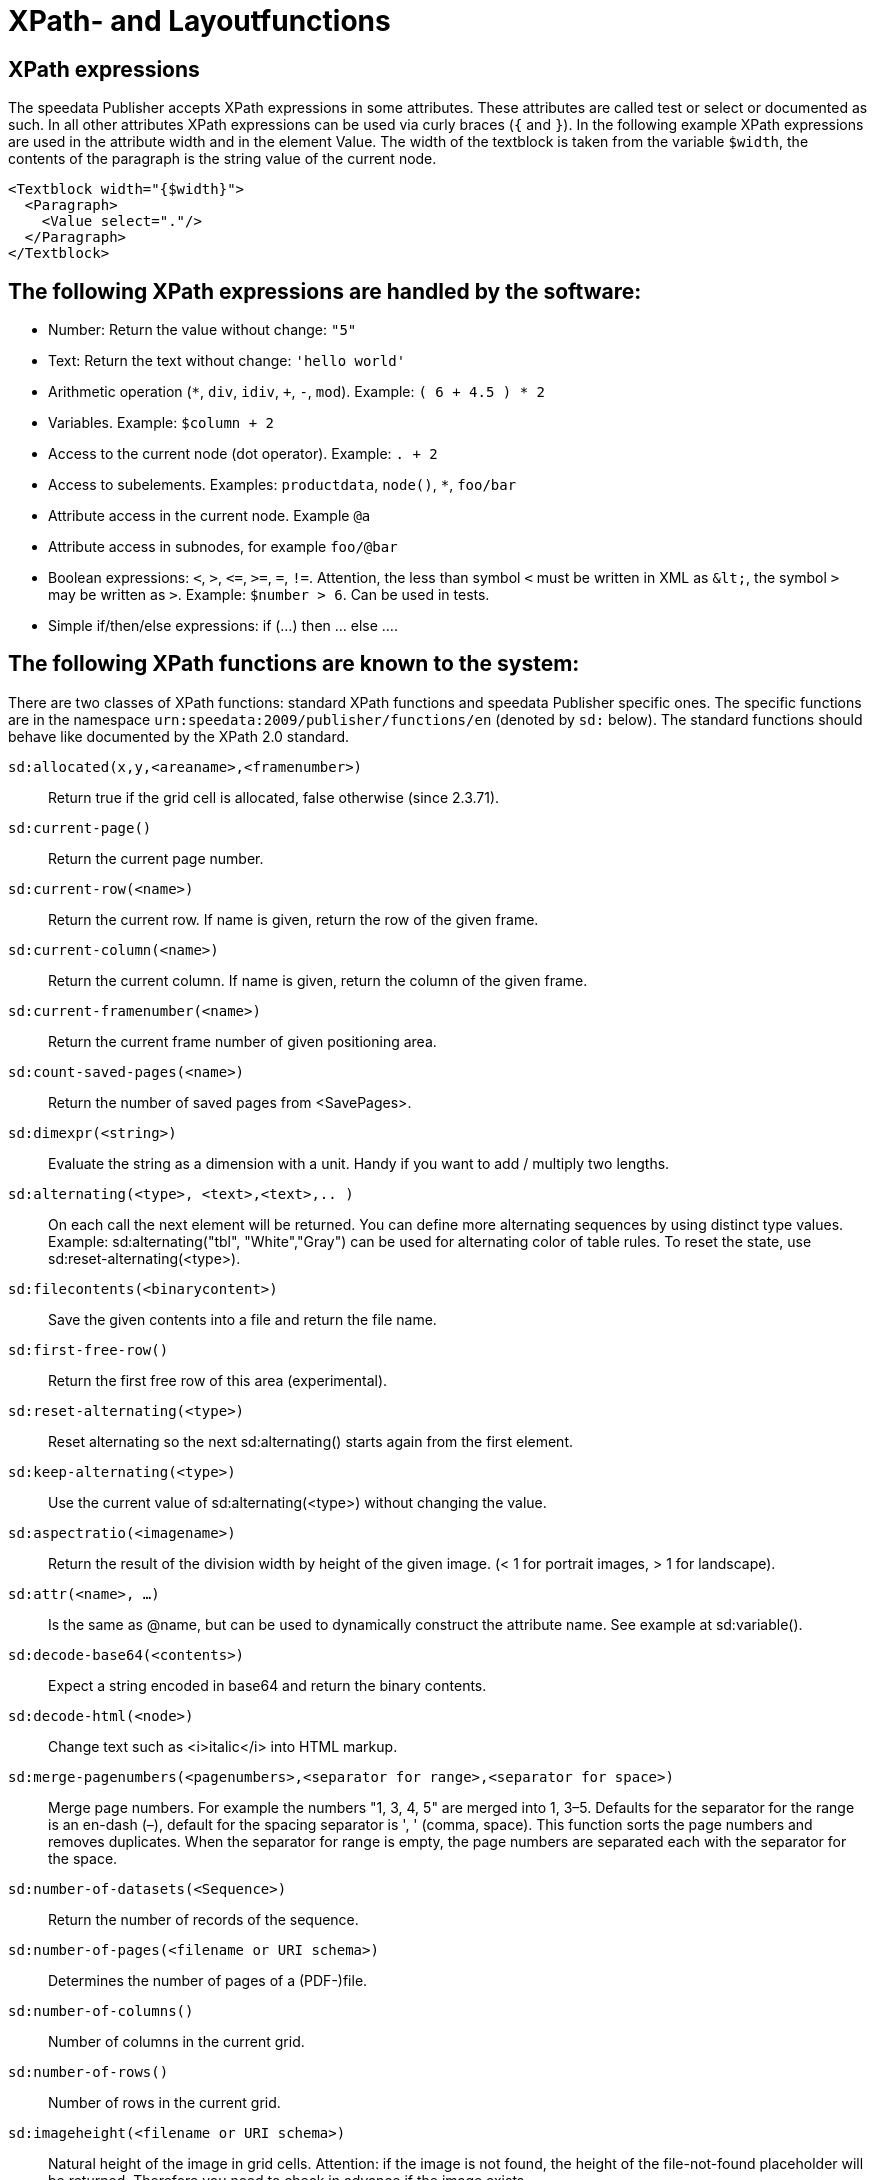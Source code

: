 :ast: *
[appendix]
[[ch-xpathfunctions,XPath- and Layoutfunctions]]
= XPath- and Layoutfunctions


== XPath expressions

The speedata Publisher accepts XPath expressions in some attributes. These attributes are called test or select or documented as such. In all other attributes XPath expressions can be used via curly braces (`{` and `}`). In the following example XPath expressions are used in the attribute width and in the element Value. The width of the textblock is taken from the variable `$width`, the contents of the paragraph is the string value of the current node.


// Der Publisher akzeptiert in den den entsprechend markierten Attributen (zumeist `select` und `test`) XPath Ausdrücke.
// In allen anderen Attributen kann durch die geschweiften Klammern (`{` und `}`) ein XPath Ausdruck erzwungen werden.
// Siehe https://github.com/speedata/examples/blob/master/technical/fontshrinking/layout.xml#L16[z.B. das Layout im examples-Repository für Optimierung mit Gruppen].
// In diesem Beispiel werden im Attribut `width` und im Element `Value` die Werte dynamisch erzeugt, d. h. für die
// Angabe der Breite wird auf den Inhalt der Variablen `breite` zurückgegriffen, der Inhalt des Absatzes ist der Inhalt (Textwert) des gerade aktuellen Datenknotens.



[source, xml]
-------------------------------------------------------------------------------
<Textblock width="{$width}">
  <Paragraph>
    <Value select="."/>
  </Paragraph>
</Textblock>
-------------------------------------------------------------------------------


== The following XPath expressions are handled by the software:

* Number: Return the value without change: `"5"`
* Text: Return the text without change: `'hello world'`
* Arithmetic operation (`{ast}`, `div`, `idiv`, `+`, `-`, `mod`). Example:   `( 6 + 4.5 ) * 2`
* Variables. Example: `$column + 2`
* Access to the current node (dot operator). Example: `. + 2`
* Access to subelements. Examples: `productdata`, `node()`, `{ast}`, `foo/bar`
* Attribute access in the current node. Example `@a`
* Attribute access in subnodes, for example `foo/@bar`
* Boolean expressions:  `<`, `>`, `\<=`, `>=`, `=`, `!=`. Attention, the less than symbol `<` must be written in XML as `\&lt;`, the symbol `>`  may be written as `&gt;`. Example: `$number > 6`. Can be used in tests.
* Simple if/then/else expressions: if (...) then ... else ....

== The following XPath functions are known to the system:

There are two classes of XPath functions: standard XPath functions and speedata Publisher specific ones. The specific functions are in the namespace `urn:speedata:2009/publisher/functions/en` (denoted by `sd:` below). The standard functions should behave like documented by the XPath 2.0 standard.


`sd:allocated(x,y,<areaname>,<framenumber>)`::
  Return true if the grid cell is allocated, false otherwise (since 2.3.71).
`sd:current-page()`::
  Return the current page number.
`sd:current-row(<name>)`::
  Return the current row. If name is given, return the row of the given frame.
`sd:current-column(<name>)`::
  Return the current column. If name is given, return the column of the given frame.
`sd:current-framenumber(<name>)`::
  Return the current frame number of given positioning area.
`sd:count-saved-pages(<name>)`::
  Return the number of saved pages from <SavePages>.
`sd:dimexpr(<string>)`::
  Evaluate the string as a dimension with a unit. Handy if you want to add / multiply two lengths.
`sd:alternating(<type>, <text>,<text>,.. )`::
  On each call the next element will be returned. You can define more alternating sequences by using distinct type values. Example: sd:alternating("tbl", "White","Gray") can be used for alternating color of table rules. To reset the state, use sd:reset-alternating(<type>).
`sd:filecontents(<binarycontent>)`::
  Save the given contents into a file and return the file name.
`sd:first-free-row()`::
  Return the first free row of this area (experimental).
`sd:reset-alternating(<type>)`::
  Reset alternating so the next sd:alternating() starts again from the first element.
`sd:keep-alternating(<type>)`::
  Use the current value of sd:alternating(<type>) without changing the value.
`sd:aspectratio(<imagename>)`::
  Return the result of the division width by height of the given image. (< 1 for portrait images, > 1 for landscape).
`sd:attr(<name>, ...)`::
  Is the same as @name, but can be used to dynamically construct the attribute name. See example at sd:variable().
`sd:decode-base64(<contents>)`::
  Expect a string encoded in base64 and return the binary contents.
`sd:decode-html(<node>)`::
  Change text such as &lt;i&gt;italic&lt;/i&gt; into HTML markup.
`sd:merge-pagenumbers(<pagenumbers>,<separator for range>,<separator for space>)`::
  Merge page numbers. For example the numbers "1, 3, 4, 5" are merged into 1, 3–5. Defaults for the separator for the range is an en-dash (–), default for the spacing separator is ', ' (comma, space). This function sorts the page numbers and removes duplicates. When the separator for range is empty, the page numbers are separated each with the separator for the space.
`sd:number-of-datasets(<Sequence>)`::
  Return the number of records of the sequence.
`sd:number-of-pages(<filename or URI schema>)`::
  Determines the number of pages of a (PDF-)file.
`sd:number-of-columns()`::
  Number of columns in the current grid.
`sd:number-of-rows()`::
  Number of rows in the current grid.
`sd:imageheight(<filename or URI schema>)`::
  Natural height of the image in grid cells. Attention: if the image is not found, the height of the file-not-found placeholder will be returned. Therefore you need to check in advance if the image exists.
`sd:imagewidth(<filename or URI schema>)`::
  Natural width of the image in grid cells. Attention: if the image is not found, the width of the file-not-found placeholder will be returned. Therefore you need to check in advance if the image exists.
`sd:file-exists(<filename or URI schema>)`::
  True if file exists in the current search path. Otherwise it returns false.
`sd:format-number(Number or string, thousands separator, comma separator)`::
  Format the number and insert thousands separators and change comma separator. Example: sd:format-number(12345.67, ',','.') returns the string 12,345.67.
`sd:format-string(object, object, ... ,formatting instructions)`::
  Return a text string with the objects formatted as given by the formatting instructions. These instructions are the same as the instructions by the C function printf().
`sd:even(<number>)`::
  True if number is even. Example: sd:even(sd:current-page())
`sd:odd(<number>)`::
  True if number is odd.
`sd:group-width(<string>[, <unit>])`::
  Return the number of gridcells of the given group’s width. The argument must be the name of an existing group. Example: sd:group-width('My group'). See sd:group-height() for description of the second parameter.
`sd:group-height(<string>[, <unit>])`::
  Return the given group’s height (in gridcells). See sd:group-width(...) If provided with an optional second argument, it returns the height of the group in multiples of this unit. For example sd:group-height('mygroup', 'in') returns the group height in inches.
`sd:group(<string>[,<string>...])`::
  Evaluates to true() if one of the modes is given on the command line or set in the options.
`sd:pagenumber(<string>)`::
  Get the number of the page where the given mark is placed on. See the command Mark.
`sd:randomitem(<Value>,<Value>, …)`::
  Return one of the values.
`sd:variable(<name>, ...)`::
  The same as $name. This function allows variable names to be constructed dynamically. Example: sd:variable('myvar',$num) – if $num contains the number 3, the resulting variable name is myvar3.
`sd:variable-exists(<name>)`::
  True if variable name exists.
`sd:sha1(<value>,<value>, …)`::
  Return the SHA-1 sum of the concatenation of each value as a hex string. Example: sd:sha1('hello ', 'world') gives the string 2aae6c35c94fcfb415dbe95f408b9ce91ee846ed.
`sd:dummytext(<count>)`::
  Returns the dummy text "Lorem ipsum..." (more than 50 words, enough for a paragraph). Repeated count times if provided.
`sd:loremipsum()`::
  Same as sd:dummytext()

// Todo: document:
// dimexpr
// first-free-row

`abs()`::
`ceiling()`::
`concat( <value>,<value>, … )`::
   Create a new text value by concatenating the arguments.
`contains(<haystack>,<needle>)`::
   True if haystack contains needle.
`count(<text>)`::
   Counts all child elements with the given name. Example: count(article) counts, how many child elements with the name article exists.
`ceiling()`::
   Returns the smallest number with no fractional part that is not less than the value of the given argument.
`empty(<attribute>)`::
   Checks, if an attribute is (not) available.
`false()`::
   Return false.
`floor()`::
   Returns the largest number with no fractional part that is not greater than the value of the argument.
`last()`::
   Return the number of elements of the same named sibling elements. Not yet XPath conform.
`local-name()`::
   Return the local name (without namespace) of the current element.
`lower-case(<text>)`::
   Return the text in lowercase letters.
`max()`::

`min()`::

`node()`::

`not()`::
   Negates the value of the argument. Example: not(true()) returns false().
`normalize-space(<text>)`::
   Return the text without leading and trailing spaces. All newlines will be changed to spaces. Multiple spaces/newlines will be changed to a single space.
`position()`::
   Return the position of the current node.
`replace(<input>,<regexp>, <replacement>)`::
   Replace the input using the regular expression with the given replacement text. Example: replace("banana", "a", "o") yields bonono.
`string(<sequence>)`::
   Return the text value of the sequence e.g. the contents of the elements.
`string-join(<sequence>,separator)`::
   Return the string value of the sequence, where each element is separated by the separator.
`substring(<input>,<start>,<length>)`::
   Return the part of the string input that starts at start and optionally has the given length. start can be (in contrast to the XPath specification) negative which counts from the end of the input.
`tokenize(<input>,<regexp>)`::
   This function returns a sequence of strings. The input text is read from left to right. When the regular expression matches the current position, the text read so far from the last match is returned. Example (from the great XPath / XSLT book by M. Key): tokenize("Go home, Jack!", "\W+") returns the sequence "Go", "home", "Jack", "".
`string-length(<string>)`::
   Return the length of the string in characters. Multi-byte UTF-8 sequences are counted as 1.
`true()`::
   Return true.
`upper-case()`::



// EOF
